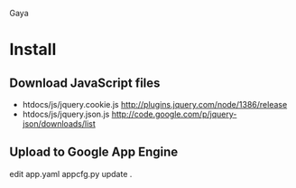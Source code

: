 Gaya

* Install
** Download JavaScript files
- htdocs/js/jquery.cookie.js http://plugins.jquery.com/node/1386/release
- htdocs/js/jquery.json.js http://code.google.com/p/jquery-json/downloads/list

** Upload to Google App Engine
edit app.yaml
appcfg.py update .
